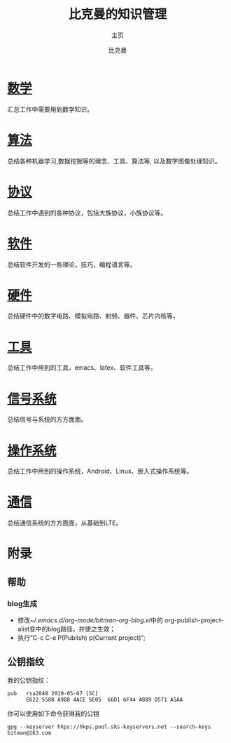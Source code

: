 #+title: 比克曼的知识管理
#+subtitle: 主页
#+author: 比克曼
#+latex_class: org-latex-pdf 
#+toc: tables 
#+latex: \clearpage\pagenumbering{arabic} 
#+options: h:4 
#+startup: overview

* [[./math.org][数学]]
汇总工作中需要用到数学知识。
* [[./algorithm.org][算法]]
总结各种机器学习,数据挖掘等的理念、工具、算法等, 以及数字图像处理知识。
* [[./protocol.org][协议]]
总结工作中遇到的各种协议，包括大族协议，小族协议等。
* [[./software.org][软件]]
总结软件开发的一些理论，技巧，编程语言等。
* [[./hardware.org][硬件]]
总结硬件中的数字电路、模拟电路、射频、器件、芯片内核等。
* [[./tool.org][工具]]
总结工作中用到的工具，emacs、latex、软件工具等。
* [[./signal.org][信号系统]]
总结信号与系统的方方面面。
* [[./os.org][操作系统]]
总结工作中用到的操作系统，Android、Linux、嵌入式操作系统等。
* [[./communication.org][通信]]
总结通信系统的方方面面，从基础到LTE。
* [[./encyclopedia.org][百科知识]]             :noexport:
总结工作中接触到的百科知识比如GPS等。
* [[./language.org][外语]]               :noexport:
总结平时用到的英语知识、短语、翻译技巧等。 
* [[./decoration.org][装修]]               :noexport:
介绍一些装修常识和问题点。
* 附录
** 帮助
*** blog生成
- 修改[[~/.emacs.d/org-mode/bitman-org-blog.el]]中的
  org-publish-project-alist变中的blog路径，并使之生效；
- 执行“C-c C-e P(Publish) p(Current project)”;
** 公钥指纹
我的公钥指纹：
#+BEGIN_EXAMPLE
  pub   rsa2048 2019-05-07 [SC]
        E622 558B A9B8 4ACE 5E05  66D1 6F44 A889 D571 A5AA
#+END_EXAMPLE

你可以使用如下命令获得我的公钥
#+BEGIN_EXAMPLE
  gpg --keyserver hkps://hkps.pool.sks-keyservers.net --search-keys bitman@163.com
#+END_EXAMPLE










